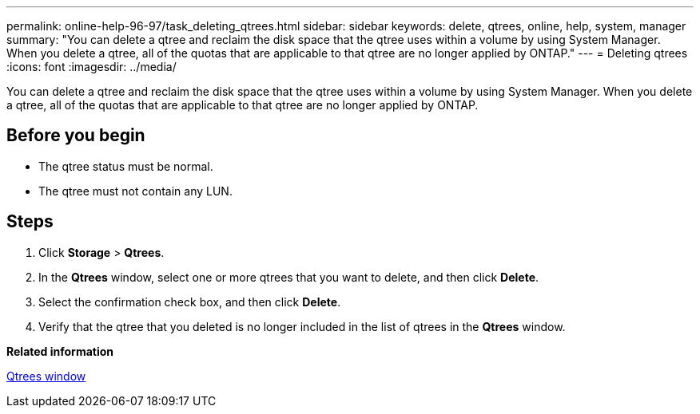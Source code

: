 ---
permalink: online-help-96-97/task_deleting_qtrees.html
sidebar: sidebar
keywords: delete, qtrees, online, help, system, manager
summary: "You can delete a qtree and reclaim the disk space that the qtree uses within a volume by using System Manager. When you delete a qtree, all of the quotas that are applicable to that qtree are no longer applied by ONTAP."
---
= Deleting qtrees
:icons: font
:imagesdir: ../media/

[.lead]
You can delete a qtree and reclaim the disk space that the qtree uses within a volume by using System Manager. When you delete a qtree, all of the quotas that are applicable to that qtree are no longer applied by ONTAP.

== Before you begin

* The qtree status must be normal.
* The qtree must not contain any LUN.

== Steps

. Click *Storage* > *Qtrees*.
. In the *Qtrees* window, select one or more qtrees that you want to delete, and then click *Delete*.
. Select the confirmation check box, and then click *Delete*.
. Verify that the qtree that you deleted is no longer included in the list of qtrees in the *Qtrees* window.

*Related information*

xref:reference_qtrees_window.adoc[Qtrees window]
